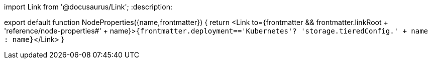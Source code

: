 import Link from '@docusaurus/Link';
:description: 

export default function NodeProperties({name,frontmatter})  {
  return <Link to={frontmatter && frontmatter.linkRoot + 'reference/node-properties#' + name}>``{frontmatter.deployment=='Kubernetes'? 'storage.tieredConfig.' + name : name}``</Link>
}
